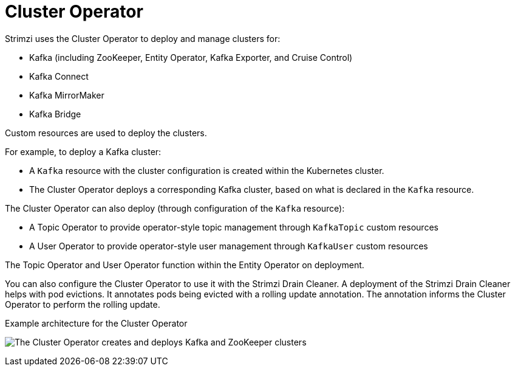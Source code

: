 // Module included in the following assemblies:
//
// overview/assembly-overview-components.adoc
// assembly-using-the-cluster-operator.adoc

[id='overview-components-cluster-operator-{context}']
= Cluster Operator

Strimzi uses the Cluster Operator to deploy and manage clusters for:

* Kafka (including ZooKeeper, Entity Operator, Kafka Exporter, and Cruise Control)
* Kafka Connect
* Kafka MirrorMaker
* Kafka Bridge

Custom resources are used to deploy the clusters.

For example, to deploy a Kafka cluster:

* A `Kafka` resource with the cluster configuration is created within the Kubernetes cluster.
* The Cluster Operator deploys a corresponding Kafka cluster, based on what is declared in the `Kafka` resource.

The Cluster Operator can also deploy (through configuration of the `Kafka` resource):

* A Topic Operator to provide operator-style topic management through `KafkaTopic` custom resources
* A User Operator to provide operator-style user management through `KafkaUser` custom resources

The Topic Operator and User Operator function within the Entity Operator on deployment.

You can also configure the Cluster Operator to use it with the Strimzi Drain Cleaner.
A deployment of the Strimzi Drain Cleaner helps with pod evictions.
It annotates pods being evicted with a rolling update annotation.
The annotation informs the Cluster Operator to perform the rolling update.

.Example architecture for the Cluster Operator

image:cluster-operator.png[The Cluster Operator creates and deploys Kafka and ZooKeeper clusters]
